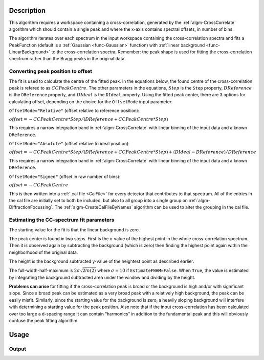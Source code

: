 .. algorithm::

.. summary::

.. relatedalgorithms::

.. properties::

Description
-----------

This algorithm requires a workspace containing a cross-correlation, generated by the :ref:`algm-CrossCorrelate` algorithm which should contain a single peak and where the x-axis contains spectral offsets, in number of bins.

The algorithm iterates over each spectrum in the input workspace containing the cross-correlation spectra and fits a PeakFunction (default is a :ref:`Gaussian <func-Gaussian>` function) with :ref:`linear background <func-LinearBackground>` to the cross-correlation spectra.
Remember: the peak shape is used for fitting the cross-correlation spectrum rather than the Bragg peaks in the original data.

Converting peak position to offset
##################################
The fit is used to calculate the centre of the fitted peak.
In the equations below, the found centre of the cross-correlation peak is refered to as :math:`CCPeakCentre`.
The other parameters in the equations,
:math:`Step` is the ``Step`` property,
:math:`DReference` is the ``DReference`` property,
and :math:`DIdeal` is the ``DIdeal`` property.
Using the fitted peak center, there are 3 options for calculating offset, depending on the choice for the ``OffsetMode``
input parameter:

``OffsetMode="Relative"`` (offset relative to reference position):

:math:`offset = -CCPeakCentre*Step/(DReference+CCPeakCentre*Step)`

This requires a narrow integration band in :ref:`algm-CrossCorrelate` with linear binning of the input data and a known ``DReference``.

``OffsetMode="Absolute"`` (offset relative to ideal position):

:math:`offset = -CCPeakCentre*Step/(DReference+CCPeakCentre*Step) + (DIdeal - DReference) / DReference`

This requires a narrow integration band in :ref:`algm-CrossCorrelate` with linear binning of the input data and a known ``DReference``.

``OffsetMode="Signed"`` (offset in raw number of bins):

:math:`offset = -CCPeakCentre`

This is then written into a :ref:`.cal file <CalFile>` for every detector
that contributes to that spectrum. All of the entries in the cal file
are initially set to both be included, but also to all group into a
single group on :ref:`algm-DiffractionFocussing`. The
:ref:`algm-CreateCalFileByNames` algorithm can be used to
alter the grouping in the cal file.

Estimating the CC-spectrum fit parameters
#########################################

The starting value for the fit is that the linear background is zero.

The peak center is found in two steps.
First is the x-value of the highest point in the whole cross-correlation spectrum.
Then it is observed again by subtracting the background (which is zero) then finding the highest point again within the neighborhood of the original data.

The height is the background subtracted y-value of the heightest point as described earlier.

The full-width-half-maximum is :math:`2 \sigma \sqrt{2 ln(2)}` where :math:`\sigma=10` if ``EstimateFWHM=False``.
When ``True``, the value is estimated by integrating the background subtracted area under the window and dividing by the height.

**Problems can arise** for fitting if the cross-correlation peak is broad or the background is high and/or with significant slope.
Since a broad peak can be estimated as a very broad peak with a relatively high background, the peak can be easily misfit.
Similarly, since the starting value for the background is zero, a heavily sloping background will interfere with determining a starting value for the peak position.
Also note that if the input cross-correlation has been calculated over too large a d-spacing range it can contain "harmonics" in addition to the fundamental peak and this will obviously confuse the peak fitting algorithm.

Usage
-----

.. testcode::

  import os

  # Create a workspace with a Gaussian peak in the centre.
  ws = CreateSampleWorkspace(Function='User Defined',UserDefinedFunction='name=Gaussian,Height=1,PeakCentre=10,Sigma=1',XMin=0,XMax=20,BinWidth=0.1)
  ws.getAxis(0).setUnit( 'dSpacing' )

  # Generate a file path to save the .cal file at.
  calFilePath = os.path.expanduser( '~/MantidUsageExample_CalFile.cal' )

  # Run the algorithm
  msk = GetDetectorOffsets(ws,0.001,10.0,0, 10, calFilePath)

  # Read the saved .cal file back in
  f = open( calFilePath, 'r' )
  file = f.read().split('\n')
  f.close()

  # Print out first 10 lines of the file
  print("{} ...".format(file[0][:55]))
  for line in file[1:10]:
      print(line)

Output
######

.. testoutput::

    # Calibration file for instrument basic_rect written on ...
    # Format: number    UDET         offset    select    group
            0            ...     ...       1       1
            1            ...     ...       1       1
            2            ...     ...       1       1
            3            ...     ...       1       1
            4            ...     ...       1       1
            5            ...     ...       1       1
            6            ...     ...       1       1
            7            ...     ...       1       1


.. testcleanup::

  os.remove( calFilePath )

.. categories::

.. sourcelink::
